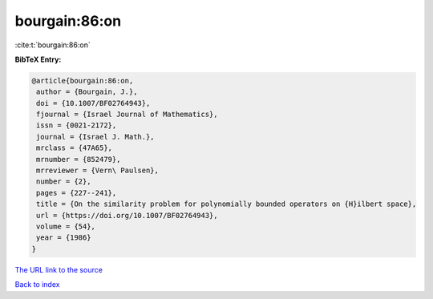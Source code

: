 bourgain:86:on
==============

:cite:t:`bourgain:86:on`

**BibTeX Entry:**

.. code-block:: bibtex

   @article{bourgain:86:on,
    author = {Bourgain, J.},
    doi = {10.1007/BF02764943},
    fjournal = {Israel Journal of Mathematics},
    issn = {0021-2172},
    journal = {Israel J. Math.},
    mrclass = {47A65},
    mrnumber = {852479},
    mrreviewer = {Vern\ Paulsen},
    number = {2},
    pages = {227--241},
    title = {On the similarity problem for polynomially bounded operators on {H}ilbert space},
    url = {https://doi.org/10.1007/BF02764943},
    volume = {54},
    year = {1986}
   }
`The URL link to the source <ttps://doi.org/10.1007/BF02764943}>`_


`Back to index <../By-Cite-Keys.html>`_
